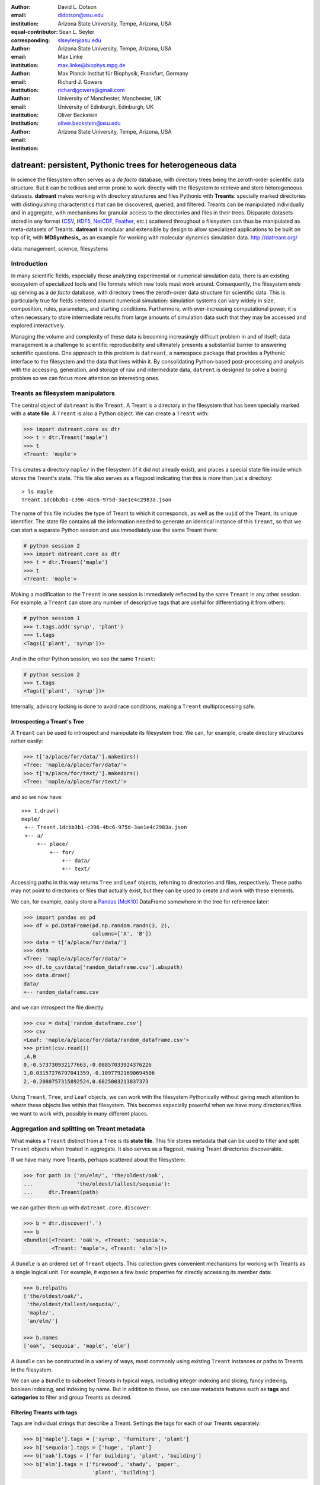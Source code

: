 .. -*- mode: rst; mode: visual-line; fill-column: 9999; coding: utf-8 -*-

:author: David L. Dotson
:email: dldotson@asu.edu
:institution: Arizona State University, Tempe, Arizona, USA
:equal-contributor:
:corresponding:

:author: Sean L. Seyler
:email: slseyler@asu.edu
:institution: Arizona State University, Tempe, Arizona, USA

:author: Max Linke
:email: max.linke@biophys.mpg.de
:institution: Max Planck Institut für Biophysik, Frankfurt, Germany

:author: Richard J. Gowers
:email: richardjgowers@gmail.com
:institution: University of Manchester, Manchester, UK
:institution: University of Edinburgh, Edinburgh, UK

:author: Oliver Beckstein
:email: oliver.beckstein@asu.edu
:institution: Arizona State University, Tempe, Arizona, USA

-----------------------------------------------------------
datreant: persistent, Pythonic trees for heterogeneous data
-----------------------------------------------------------

.. class:: abstract

In science the filesystem often serves as a *de facto* database, with directory trees being the zeroth-order scientific data structure.
But it can be tedious and error prone to work directly with the filesystem to retrieve and store heterogeneous datasets.
**datreant** makes working with directory structures and files Pythonic with **Treants**: specially marked directories with distinguishing characteristics that can be discovered, queried, and filtered.
Treants can be manipulated individually and in aggregate, with mechanisms for granular access to the directories and files in their trees.
Disparate datasets stored in any format (CSV_, HDF5_, NetCDF_, Feather_, etc.) scattered throughout a filesystem can thus be manipulated as meta-datasets of Treants.
**datreant** is modular and extensible by design to allow specialized applications to be built on top of it, with **MDSynthesis_** as an example for working with molecular dynamics simulation data. http://datreant.org/

.. _CSV: https://docs.python.org/2/library/csv.html
.. _HDF5: https://www.hdfgroup.org/HDF5/
.. _NetCDF: http://www.unidata.ucar.edu/software/netcdf/
.. _Feather: https://github.com/wesm/feather
.. _MDSynthesis: http://mdsynthesis.readthedocs.io/

.. class:: keywords

   data management, science, filesystems

.. For example file, see ../00_vanderwalt/00_vanderwalt.rst
.. Shows how to do figures, maths, raw latex, tables, citations


Introduction
------------
.. must motivate datreant, and make a good sell as to why it is a useful and general-purpose tool

In many scientific fields, especially those analyzing experimental or numerical simulation data, there is an existing ecosystem of specialized tools and file formats which new tools must work around.
Consequently, the filesystem ends up serving as a *de facto* database, with directory trees the zeroth-order data structure for scientific data.
This is particularly true for fields centered around numerical simulation: simulation systems can vary widely in size, composition, rules, parameters, and starting conditions.
Furthermore, with ever-increasing computational power, it is often necessary to store intermediate results from large amounts of simulation data such that they may be accessed and explored interactively.

Managing the volume and complexity of these data is becoming increasingly difficult problem in and of itself; data management is a challenge to scientific reproducibility and ultimately presents a substantial barrier to answering scientific questions.
One approach to this problem is ``datreant``, a namespace package that provides a Pythonic interface to the filesystem and the data that lives within it.
By consolidating Python-based post-processing and analysis with the accessing, generation, and storage of raw and intermediate data, ``datrent`` is designed to solve a boring problem so we can focus more attention on interesting ones.


Treants as filesystem manipulators
----------------------------------
The central object of ``datreant`` is the ``Treant``.
A Treant is a directory in the filesystem that has been specially marked with a **state file**.
A ``Treant`` is also a Python object.
We can create a ``Treant`` with:

.. code-block:: python

   >>> import datreant.core as dtr
   >>> t = dtr.Treant('maple')
   >>> t
   <Treant: 'maple'>

This creates a directory ``maple/`` in the filesystem (if it did not already exist), and places a special state file inside which stores the Treant's state.
This file also serves as a flagpost indicating that this is more than just a directory::

    > ls maple 
    Treant.1dcbb3b1-c396-4bc6-975d-3ae1e4c2983a.json

The name of this file includes the type of Treant to which it corresponds, as well as the ``uuid`` of the Treant, its unique identifier.
The state file contains all the information needed to generate an identical instance of this ``Treant``, so that we can start a separate Python session and use immediately use the same Treant there:

.. code-block:: python

   # python session 2
   >>> import datreant.core as dtr
   >>> t = dtr.Treant('maple')
   >>> t
   <Treant: 'maple'>

Making a modification to the ``Treant`` in one session is immediately reflected by the same ``Treant`` in any other session.
For example, a ``Treant`` can store any number of descriptive tags that are useful for differentiating it from others:

.. code-block:: python

   # python session 1
   >>> t.tags.add('syrup', 'plant')
   >>> t.tags
   <Tags(['plant', 'syrup'])>

And in the other Python session, we see the same ``Treant``:

.. code-block:: python

   # python session 2
   >>> t.tags
   <Tags(['plant', 'syrup'])>

Internally, advisory locking is done to avoid race conditions, making a ``Treant`` multiprocessing safe.


Introspecting a Treant's Tree
~~~~~~~~~~~~~~~~~~~~~~~~~~~~~
A ``Treant`` can be used to introspect and manipulate its filesystem tree.
We can, for example, create directory structures rather easily:

.. code-block:: python

   >>> t['a/place/for/data/'].makedirs()
   <Tree: 'maple/a/place/for/data/'>
   >>> t['a/place/for/text/'].makedirs()
   <Tree: 'maple/a/place/for/text/'>

and so we now have::

   >>> t.draw()
   maple/
    +-- Treant.1dcbb3b1-c396-4bc6-975d-3ae1e4c2983a.json
    +-- a/
        +-- place/
            +-- for/
                +-- data/
                +-- text/

Accessing paths in this way returns ``Tree`` and ``Leaf`` objects, referring to directories and files, respectively.
These paths may not point to directories or files that actually exist, but they can be used to create and work with these elements.

We can, for example, easily store a Pandas_ [McK10]_ DataFrame somewhere in the tree for reference later:

.. todo: change to an example where we store a dataframe with arboreal data;
.. more fun, less space, fits theme

.. code-block:: python

   >>> import pandas as pd
   >>> df = pd.DataFrame(pd.np.random.randn(3, 2),
                         columns=['A', 'B'])
   >>> data = t['a/place/for/data/']
   >>> data
   <Tree: 'maple/a/place/for/data/'>
   >>> df.to_csv(data['random_dataframe.csv'].abspath)
   >>> data.draw()
   data/
   +-- random_dataframe.csv

and we can introspect the file directly:

.. code-block:: python

   >>> csv = data['random_dataframe.csv']
   >>> csv
   <Leaf: 'maple/a/place/for/data/random_dataframe.csv'>
   >>> print(csv.read())
   ,A,B
   0,-0.573730932177663,-0.08857033924376226
   1,0.03157276797041359,-0.10977921690694506
   2,-0.2080757315892524,0.6825003213837373
    
Using ``Treant``, ``Tree``, and ``Leaf`` objects, we can work with the filesystem Pythonically without giving much attention to *where* these objects live within that filesystem.
This becomes especially powerful when we have many directories/files we want to work with, possibly in many different places.

.. _Pandas: http://pandas.pydata.org/

Aggregation and splitting on Treant metadata
--------------------------------------------
What makes a ``Treant`` distinct from a ``Tree`` is its **state file**.
This file stores metadata that can be used to filter and split ``Treant`` objects when treated in aggregate.
It also serves as a flagpost, making Treant directories discoverable.

If we have many more Treants, perhaps scattered about the filesystem:

.. code-block:: python

   >>> for path in ('an/elm/', 'the/oldest/oak', 
   ...              'the/oldest/tallest/sequoia'):
   ...     dtr.Treant(path)

we can gather them up with ``datreant.core.discover``:

.. code-block:: python

   >>> b = dtr.discover('.')
   >>> b
   <Bundle([<Treant: 'oak'>, <Treant: 'sequoia'>,
            <Treant: 'maple'>, <Treant: 'elm'>])>

A ``Bundle`` is an ordered set of ``Treant`` objects.
This collection gives convenient mechanisms for working with Treants as a single logical unit.
For example, it exposes a few basic properties for directly accessing its member data:

.. code-block:: python

   >>> b.relpaths
   ['the/oldest/oak/',
    'the/oldest/tallest/sequoia/',
    'maple/',
    'an/elm/']

   >>> b.names
   ['oak', 'sequoia', 'maple', 'elm']

A ``Bundle`` can be constructed in a variety of ways, most commonly using existing ``Treant`` instances or paths to Treants in the filesystem.

We can use a ``Bundle`` to subselect Treants in typical ways, including integer indexing and slicing, fancy indexing, boolean indexing, and indexing by name.
But in addition to these, we can use metadata features such as **tags** and **categories** to filter and group Treants as desired.


Filtering Treants with tags
~~~~~~~~~~~~~~~~~~~~~~~~~~~
Tags are individual strings that describe a Treant.
Settings the tags for each of our Treants separately:

.. code-block:: python

   >>> b['maple'].tags = ['syrup', 'furniture', 'plant']
   >>> b['sequoia'].tags = ['huge', 'plant']
   >>> b['oak'].tags = ['for building', 'plant', 'building']
   >>> b['elm'].tags = ['firewood', 'shady', 'paper',
                         'plant', 'building']

we can now work with these tags in aggregate:

.. code-block:: python

   # will only show tags present in *all* members
   >>> b.tags
   <AggTags(['plant'])>

   # will show tags present among *any* member
   >>> b.tags.any
   {'building',
    'firewood',
    'for building',
    'furniture',
    'huge',
    'paper',
    'plant',
    'shady',
    'syrup'}

and we can filter on them. For example, getting all Treants that are good
for construction work:

.. code-block:: python

   # gives a boolean index for members with this tag
   >>> b.tags['building']
   [False, False, True, True]

   # we can use this to index the Bundle itself
   >>> b[b.tags['building']]
   <Bundle([<Treant: 'oak'>, <Treant: 'elm'>])>

or getting back Treants that are both good for construction *and* used for
making furniture by giving tags as a list:

.. code-block:: python

   # a list of tags serves as an *and* query
   >>> b[b.tags[['building', 'furniture']]]
   <Bundle([])>

which in this case none of them are.

Other tag expressions can be constructed using tuples (for *or* operations) and sets (for *not and*), and nesting of any of these works as expected:

.. code-block:: python

   # we can get *or* by using a tuple instead of a list
   >>> b[b.tags['building', 'furniture']]
   <Bundle([<Treant: 'maple'>, <Treant: 'oak'>,
            <Treant: 'elm'>])>

   # and we can get *not and* by using a set
   >>> b[b.tags[{'building', 'furniture'}]]
   <Bundle([<Treant: 'sequoia'>, <Treant: 'maple'>,
            <Treant: 'oak'>, <Treant: 'elm'>])>

Using tag expressions, we can filter to Treants of interest from a ``Bundle`` counting many, perhaps hundreds, of Treants as members.
A common workflow is to use ``datreant.core.discover`` to gather up many Treants from a section of the filesystem, then use tags to extract only those Treants one actually needs.

.. todo: add a note on fuzzy matching (with a reference) if there's space

Splitting Treants on categories
~~~~~~~~~~~~~~~~~~~~~~~~~~~~~~~
Categories are key-value pairs that provide another mechanism by which Treants can be distinguished.
We can add categories to individual Treants:

.. code-block:: python

    # add categories to individual members
    >>> b['oak'].categories = {'age': 'adult', 
                               'type': 'deciduous',
                               'bark': 'mossy'}
    >>> b['elm'].categories = {'age': 'young',
                               'type': 'deciduous',
                               'bark': 'smooth'}
    >>> b['maple'].categories = {'age': 'young',
                                 'type': 'deciduous',
                                 'bark': 'mossy'}
    >>> b['sequoia'].categories = {'age': 'old',
                                   'type': 'evergreen',
                                   'bark': 'fibrous',
                                   'home': 'california'}
    
    # add value 'north america' to category 'continent'
    # for all members
    >>> b.categories.add({'plant': 'tree'})

We can access categories for an individual member:    

.. code-block:: python

    >>> b['sequoia'].categories
    <AggCategories({'home': ['california'],
                    'age': ['old'],
                    'type': ['evergreen'],
                    'bark': [u'fibrous'],
                    'plant': ['tree']})>

The *aggregated* categories for all members in a Bundle are accessible via `datreant.core.Bundle.categories`, which gives a view of the categories with keys present in (common to) *every* member Treant:

.. code-block:: python

    >>> b.categories
    <AggCategories({'age': ['adult', 'young',
                            'young', 'old'],
                    'type': ['deciduous', 'deciduous',
                             'deciduous', 'evergreen'],
                    'bark': ['mossy', 'smooth',
                             'mossy', 'fibrous'],
                    'plant': ['tree', 'tree',
                              'tree', 'tree']})>

Each element of the list associated with a given key corresponds to the value for each member, in member order.
Using `b.categories` is equivalent to `b.categories.all`; we can also access categories present among *any* member:

.. code-block:: python

    >>> b.categories.any
    {'age': ['adult', 'young', 'young', 'old'],
     'bark': ['mossy', 'smooth', 'mossy', 'fibrous'],
     'home': [None, None, None, 'california'],
     'type': ['deciduous', 'deciduous',
              'deciduous', 'evergreen']}

Members that do not have a given key will have `None` as the corresponding value in the list.
Accessing values for a list of keys:

.. code-block:: python

    >>> b.categories[['age', 'home']]
    [['adult', 'young', 'young', 'old'],
     [None, None, None, 'california']]

or a set of keys:

.. code-block:: python

    >>> b.categories[{'age', 'home'}]
    {'age': ['adult', 'young', 'young', 'old'],
     'home': [None, None, None, 'california']}

returns, respectively, a list or dictionary (corresponding to the inputted keys) of lists of values, where the list for a given key is in member order.
Perhaps the most powerful feature of categories is the `groupby()` method, which, given an inputted key, can be used to group specific members in a Bundle by their corresonding category values.
If we want to group members by their 'bark', we can use `groupby()` to obtain a dictionary of members for each value of 'bark':

.. code-block:: python

    >>> b.categories.groupby('bark')
    {'fibrous': <Bundle([<Treant: 'sequoia'>])>,
     'mossy': <Bundle([<Treant: 'oak'>, <Treant: 'maple'>])>,
     'smooth': <Bundle([<Treant: 'elm'>])>}

Say we would like to get members grouped by both their 'bark' and 'home':

.. code-block:: python

    >>> b.categories.groupby({'bark', 'home'})
    {('fibrous', 'california'): <Bundle([<Treant: 'sequoia'>])>}

We get only a single member for the pair of keys `('fibrous', 'california')` since 'sequoia' is the only Treant having the 'home' category.
It is clear that categories are useful by themselves as a means of labeling a Treant to, for instance, denote the types of data that it may contain or the manner in which the data were obtained.
By leveraging the `groupby()` method, one can then extract the Treants (and the data they contain) corresponding to selected categories without having to explicitly access each member (and its data).
This feature can be particularly powerful in cases where, say, many Treants have been created and categorized to handle incoming data over an extended period of time; one may then quickly gather the data one needs from a bird's-eye view using category selection mechanisms.



Treant modularity with attachable Limbs
---------------------------------------
``Treant`` objects manipulate their tags and categories using ``Tags`` and ``Categories`` objects, respectively.
These are examples of ``Limb`` objects: attachable components which serve to extend the capabilities of a ``Treant``.
While ``Tags`` and ``Categories`` are attached by default to all ``Treant`` objects, custom ``Limb`` subclasses can be defined to for additional functionality.

``datreant`` is a namespace package, with the dependency-light core components included in ``datreant.core``.
Another package currently in the ``datreant`` namespace is ``datreant.data``, which includes a set of convenience ``Limb`` objects for storing and retrieving Pandas and NumPy_ [vdW11]_ datasets.
We can attach a ``Data`` limb to a ``Treant`` with:

.. code-block:: python

   >>> import datreant.data
   >>> t = dtr.Treant('maple')
   >>> t.attach('data')
   >>> t.data
   <Data([])>

and we can immediately start using it to store e.g. a Pandas ``Series``:

.. code-block:: python

   >>> import numpy as np
   >>> sn = pd.Series(np.sin(
   ...     np.linspace(0, 8*np.pi, num=200)))
   >>> t.data['sinusoid'] = sn

and we can get it back just as easily:

.. code-block:: python

   >>> t.data['sinusoid'].head()
   0    0.000000
   1    0.125960
   2    0.249913
   3    0.369885
   4    0.483966
   dtype: float64

What's more, ``datreant.data`` also includes a corresponding ``AggLimb`` for ``Bundle`` objects, allowing for automatic aggregation of datasets by name across all member ``Treant`` objects.
If we collect and store a similar datasets for each member in our ``Bundle``: 

.. code-block:: python

   >>> b = dtr.discover('.')
   >>> b
   <Bundle([<Treant: 'oak'>, <Treant: 'sequoia'>,
            <Treant: 'maple'>, <Treant: 'elm'>])>

   # we want to make each dataset a bit different
   >>> b.categories['frequency'] = [1, 2, 3, 4]
   >>> for mem in b:
   ...     freq = mem.categories['frequency']
   ...     mem.data['sinusoid'] = np.sin(
   ...         freq * np.linspace(0, 8*np.pi, num=200))

then we can retrieve all of them into a single, multi-index Pandas ``Series``:

.. code-block:: python

   >>> sines = b.data.retrieve('sinusoid', by='name')
   >>> sines.groupby(level=0).head()
   sequoia  0    0.000000
            1    0.125960
            2    0.249913
            3    0.369885
            4    0.483966
   oak      0    0.000000
            1    0.369885
            2    0.687304
            3    0.907232
            4    0.998474
   maple    0    0.000000
            1    0.249913
            2    0.483966
            3    0.687304
            4    0.847024
   elm      0    0.000000
            1    0.483966
            2    0.847024
            3    0.998474
            4    0.900479
   dtype: float64

which we can use for aggregated analysis, or perhaps just pretty plots (Figure :ref:`fig:sines`).

.. code-block:: python

   >>> for name, group in sines.groupby(level=0):
   ...     df = group.reset_index(level=0, drop=True)
   ...     df.plot(legend=True, label=name)

.. figure:: figs/sines.png

   Plot of sinusoidal toy datasets aggregated and plotted by source Treant. :label:`fig:sines`

The ``Data`` limb stores Pandas and NumPy objects in HDF5_ within a Treant's own tree.
It can also store arbitrary (but pickleable) Python objects as pickles, making it a flexible interface for quick data storage and retrieval.
However, it ultimately serves as an example for how ``Treant`` and ``Bundle`` objects can be extended to do complex but convenient things.

.. _NumPy: http://www.numpy.org/


Using Treants as the basis for dataset access and manipulation with the PyData stack
------------------------------------------------------------------------------------
Although it is possible to extend ``datreant`` objects with limbs to do complex operations on a Treant's tree, it isn't necessary to build specialized interfaces such as these to make use of the extensive PyData stack.
``datreant`` fundamentally serves as a Pythonic interface to the filesystem, bringing value to datasets and analysis results by making them easily accessible now and later.
As data structures and file formats change, ``datreant`` objects can always be used in the same way to supplement the way these tools are used.

Because a ``Treant`` is both a Python object and a filesystem object, they work remarkably well with distributed computation libraries such as dask.distributed_ [Roc15]_ and workflow execution frameworks such as Fireworks_ [Jai15]_.
Treant metadata features such as tags and categories can be used for automated workflows, including backups and remote copies to external compute resources, making work on datasets less imperative and more declarative when desired.

.. _dask.distributed: http://distributed.readthedocs.io
.. _Fireworks: https://pythonhosted.org/FireWorks/


Building domain-specific applications on datreant
-------------------------------------------------
Built-in ``datreant.core`` objects are general-purpose, while packages like ``datreant.data`` provide extensions to these objects that are more specific.
But it is possible, and very useful, for domain-specific applications to define their own domain-specific ``Treant`` subclasses, with tightly-coupled limbs for domain-specific needs.
Not only do objects such as ``Bundle`` work just fine with ``Treant`` subclasses and custom ``Limb`` classes; they are designed explicitly with this need in mind.

The first example of a domain-specific package built around ``datreant`` is MDSynthesis_, a module that enables high-level management and exploration of molecular dynamics simulation data.
MDSynthesis gives a Pythonic interface to molecular dynamics trajectories using MDAnalysis_ [MiA11]_, giving the ability to work with the data from many simulations scattered throughout the filesystem with ease.
It makes it possible to write analysis code that can work across many varieties of simulation, but even more importantly, MDSynthesis allows interactive work with the results from hundreds of simulations at once without much effort.

.. _MDAnalysis: http://www.mdanalysis.org/

Leveraging molecular dynamics data with MDSynthesis
~~~~~~~~~~~~~~~~~~~~~~~~~~~~~~~~~~~~~~~~~~~~~~~~~~~
MDSynthesis_ defines a ``Treant`` subclass called a ``Sim``.
A ``Sim`` featues special limbs for storing an MDAnalysis_ ``Universe`` definition and custom atom selections within its state file, allowing for painless recall of raw simulation data and groups of atoms of interest.

As an example of effectively using ``Sims``, say we have 50 biased molecular dynamics simulations that sample the conformational change of the ion transport protein NhaA from the inward-open to outward-open state.
Let's also say that we are interested in how many hydrogen bonds exist at any given time between the two domains as they move past each other.

We can use the MDAnalysis ``HydrogenBondAnalysis`` class to collect the data for each ``Sim`` using ``Bundle.map`` for process parallelism, and store it using the ``datreant.data`` limb:

.. code-block:: python

    import mdsynthesis as mds
    import MDAnalysis.analysis.hbonds as hbonds
    import pandas as pd
    import seaborn as sns
    
    b = mds.discover('NhaA_i2o_transitions')

    def get_hbonds(sim):
        dimerization = sim.atomselections['dimer']
        core = sim.atomselections['core']

        hb = hbonds.HydrogenBondAnalysis(
                sim.universe, dimerization, core)
        hb.run()
        hb.generate_table()

        sim.data['hbonds'] = pd.DataFrame(hb.table)

    b.map(get_hbonds, processes=16)

Then we can retrieve the datasets in aggregate using the ``Bundle`` ``datreant.data`` limb
and visualize the result:

.. code-block:: python

    df = b.data.retrieve('hbonds', by='name')

    counts = df['distance'].groupby(df.index).count()
    counts.index = pd.MultiIndex.from_tuples(
                            counts.index)
    counts.index = counts.index.droplevel(0)

    sns.jointplot(counts.index, counts, kind='hexbin')

.. figure:: figs/nhaa.png

   A cartoon rendering of an outward-open model (top) and an inward-open crystallographic structure (PDB ID: 4AU5) (bottom) of *Escherichia coli NhaA*. :label:`fig:nhaa`

.. figure:: figs/hbonds.pdf

   The number of hydrogen bonds between the core and dimerization domain during a conformational transition between the inward-open and outward-open state of EcNhaA :label:`fig:hbonds`

By making it relatively easy to work with what can often be many terabytes of simulation data spread over tens or hundreds of trajectories, MDSynthesis_ has greatly improved the time it takes to iterate on new ideas toward answering real biological questions.

Final thoughts
--------------
``datreant`` is a young project that started as a domain-specific package for working with molecular dynamics data, but has quickly morphed into a powerful, general-purpose tool for managing and manipulating filesystems and the data spread about them.
The dependency-light ``datreant.core`` package is pure Python, BSD-licensed, and openly developed, and the ``datreant`` namespace is designed to support useful extensions to the core objects.
It is the hope of the authors that ``datreant`` continues to grow in a way that benefits the wider scientific community, smoothing the common pain point of data glut and filesystem management.

Acknowledgements
----------------
DLD was in part supported by a Molecular Imaging Fellowship from the Department of Physics at Arizona State University.
SLS was supported in part by a Wally Stoelzel Fellowship from the Department of Physics at Arizona State University.
ML was supported by the Max Planck Society.
RG was supported by BBSRC grant BB/J014478/1.
OB was supported in part by grant ACI-1443054 from the National Science Foundation; computational resources for OB's work were in part provided by the Extreme Science and Engineering Discovery Environment (XSEDE), which is supported by National Science Foundation grant number ACI-1053575 (allocation MCB130177 to OB).


References
----------
.. [vdW11] Stéfan van der Walt, S. Chris Colbert and Gaël Varoquaux. The NumPy
           Array: A Structure for Efficient Numerical Computation, Computing in
           Science & Engineering, 13, 22-30 (2011)
.. [Roc15] Matthew Rocklin. Dask: Parallel Computation with Blocked algorithms
           and Task Scheduling, Proceedings of the 14th Python in Science Conference, 130-131 (2010)
.. [Jai15] Anubhav Jain, et. al. FireWorks: a dynamic workflow system designed
           for high-throughput applications. Concurrency Computat.: Pract.
           Exper., 27: 5037–5059. doi: 10.1002/cpe.3505 (2015)
.. [McK10] Wes McKinney. Data Structures for Statistical Computing in Python,
           Proceedings of the 9th Python in Science Conference, 51-56 (2010)
.. [MiA11] N. Michaud-Agrawal, E. J. Denning, T. B. Woolf and O. Beckstein.
           MDAnalysis: A toolkit for the analysis of molecular dynamics simulations.
           J Comp Chem, 32: 2319-2327. doi: 10.1002/jcc.21787 (2011)
